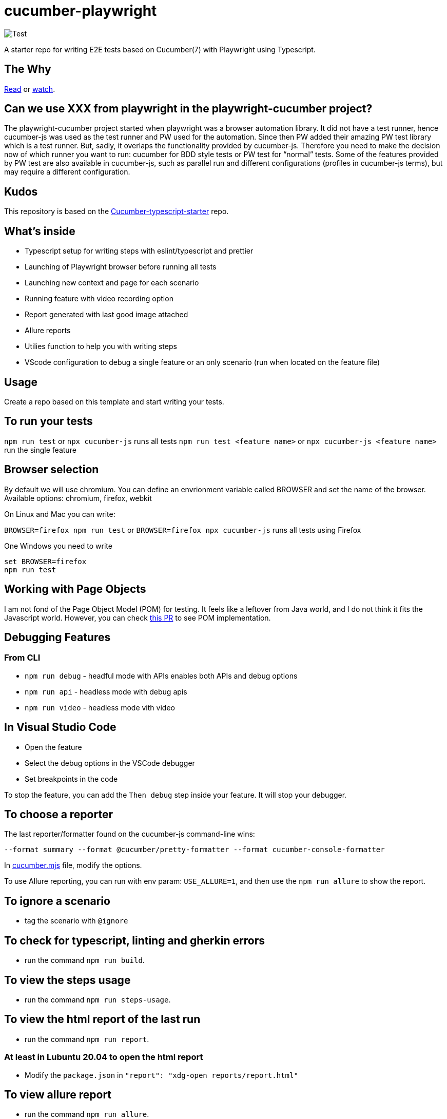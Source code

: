 


= cucumber-playwright

image:https://github.com/Tallyb/cucumber-playwright/workflows/Test/badge.svg[Test]

A starter repo for writing E2E tests based on Cucumber(7) with Playwright using Typescript.

== The Why

https://tally-b.medium.com/e2e-testing-with-cucumber-and-playwright-9584d3ef3360[Read] or https://www.youtube.com/watch?v=PUVFmhYJNJA&list=PLwwCtx3xQxlVMZzS4oi2TafVRngQ1wF_0&index=2[watch]. 

== Can we use XXX from playwright in the playwright-cucumber project?

The playwright-cucumber project started when playwright was a browser automation library. It did not have a test runner, hence cucumber-js was used as the test runner and PW used for the automation.
Since then PW added their amazing PW test library which is a test runner. But, sadly, it overlaps the functionality provided by cucumber-js. Therefore you need to make the decision now of which runner you want to run: cucumber for BDD style tests or PW test for “normal” tests.
Some of the features provided by PW test are also available in cucumber-js, such as parallel run and different configurations (profiles in cucumber-js terms), but may require a different configuration. 

== Kudos

This repository is based on the https://github.com/hdorgeval/cucumber7-ts-starter/[Cucumber-typescript-starter] repo.

== What's inside

* Typescript setup for writing steps with eslint/typescript and prettier
* Launching of Playwright browser before running all tests
* Launching new context and page for each scenario
* Running feature with video recording option
* Report generated with last good image attached
* Allure reports
* Utilies function to help you with writing steps
* VScode configuration to debug a single feature or an only scenario (run when located on the feature file)

== Usage

Create a repo based on this template and start writing your tests.

== To run your tests

`npm run test` or `npx cucumber-js` runs all tests
`npm run test &lt;feature name&gt;` or `npx cucumber-js &lt;feature name&gt;` run the single feature

== Browser selection

By default we will use chromium. You can define an envrionment variable called BROWSER and
set the name of the browser. Available options: chromium, firefox, webkit

On Linux and Mac you can write:

`BROWSER=firefox npm run test` or `BROWSER=firefox npx cucumber-js` runs all tests using Firefox

One Windows you need to write

----
set BROWSER=firefox
npm run test

----

== Working with Page Objects

I am not fond of the Page Object Model (POM) for testing. It feels like a leftover from Java world, and I do not think it fits the Javascript world. However, you can check https://github.com/Tallyb/cucumber-playwright/pull/95/files[this PR] to see POM implementation. 

== Debugging Features

=== From CLI

* `npm run debug` - headful mode with APIs enables both APIs and debug options
* `npm run api` - headless mode with debug apis
* `npm run video` - headless mode vith video

== In Visual Studio Code

* Open the feature
* Select the debug options in the VSCode debugger
* Set breakpoints in the code

To stop the feature, you can add the `Then debug` step inside your feature. It will stop your debugger.

== To choose a reporter

The last reporter/formatter found on the cucumber-js command-line wins:

[source,text]
----
--format summary --format @cucumber/pretty-formatter --format cucumber-console-formatter
----

In link:cucumber.mjs[cucumber.mjs] file, modify the options.

To use Allure reporting, you can run with env param: `USE_ALLURE=1`, and then use the `npm run allure` to show the report.

== To ignore a scenario

* tag the scenario with `@ignore`

== To check for typescript, linting and gherkin errors

* run the command `npm run build`.

== To view the steps usage

* run the command `npm run steps-usage`.

== To view the html report of the last run

* run the command `npm run report`.

=== At least in Lubuntu 20.04 to open the html report

* Modify the `package.json` in `&quot;report&quot;: &quot;xdg-open reports/report.html&quot;`

== To view allure report

* run the command `npm run allure`.